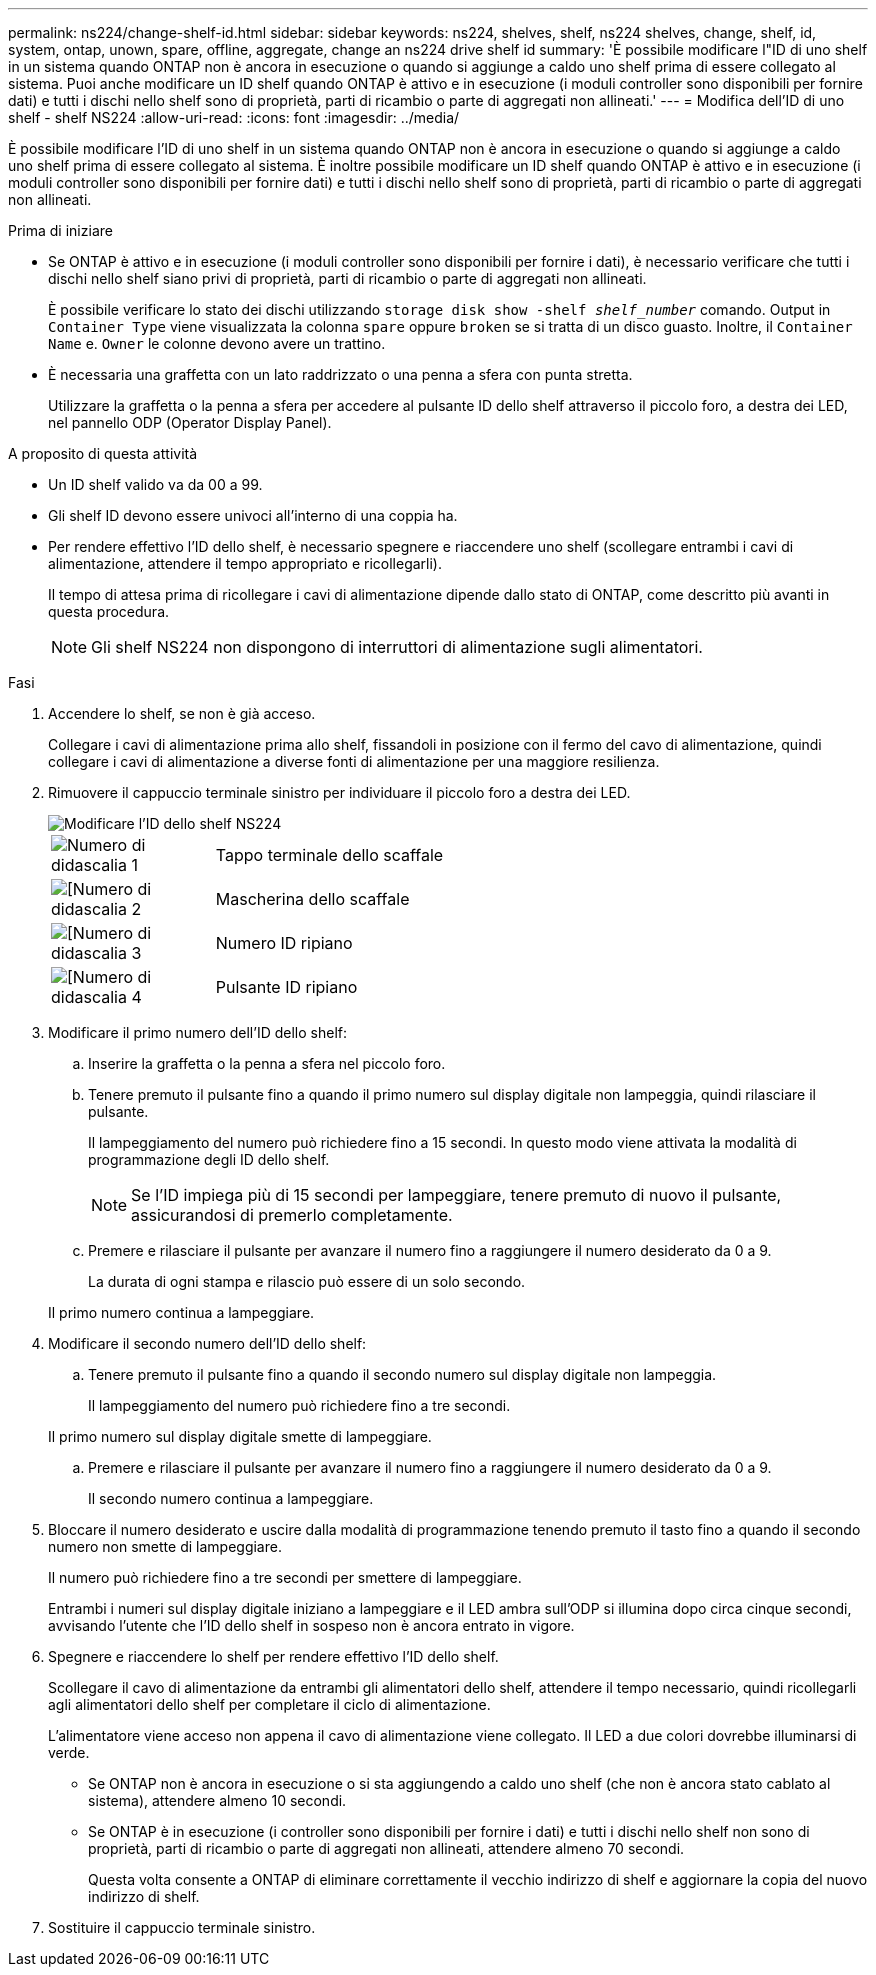 ---
permalink: ns224/change-shelf-id.html 
sidebar: sidebar 
keywords: ns224, shelves, shelf, ns224 shelves, change, shelf, id, system, ontap, unown, spare, offline, aggregate, change an ns224 drive shelf id 
summary: 'È possibile modificare l"ID di uno shelf in un sistema quando ONTAP non è ancora in esecuzione o quando si aggiunge a caldo uno shelf prima di essere collegato al sistema. Puoi anche modificare un ID shelf quando ONTAP è attivo e in esecuzione (i moduli controller sono disponibili per fornire dati) e tutti i dischi nello shelf sono di proprietà, parti di ricambio o parte di aggregati non allineati.' 
---
= Modifica dell'ID di uno shelf - shelf NS224
:allow-uri-read: 
:icons: font
:imagesdir: ../media/


[role="lead"]
È possibile modificare l'ID di uno shelf in un sistema quando ONTAP non è ancora in esecuzione o quando si aggiunge a caldo uno shelf prima di essere collegato al sistema. È inoltre possibile modificare un ID shelf quando ONTAP è attivo e in esecuzione (i moduli controller sono disponibili per fornire dati) e tutti i dischi nello shelf sono di proprietà, parti di ricambio o parte di aggregati non allineati.

.Prima di iniziare
* Se ONTAP è attivo e in esecuzione (i moduli controller sono disponibili per fornire i dati), è necessario verificare che tutti i dischi nello shelf siano privi di proprietà, parti di ricambio o parte di aggregati non allineati.
+
È possibile verificare lo stato dei dischi utilizzando `storage disk show -shelf _shelf_number_` comando. Output in `Container Type` viene visualizzata la colonna `spare` oppure `broken` se si tratta di un disco guasto. Inoltre, il `Container Name` e. `Owner` le colonne devono avere un trattino.

* È necessaria una graffetta con un lato raddrizzato o una penna a sfera con punta stretta.
+
Utilizzare la graffetta o la penna a sfera per accedere al pulsante ID dello shelf attraverso il piccolo foro, a destra dei LED, nel pannello ODP (Operator Display Panel).



.A proposito di questa attività
* Un ID shelf valido va da 00 a 99.
* Gli shelf ID devono essere univoci all'interno di una coppia ha.
* Per rendere effettivo l'ID dello shelf, è necessario spegnere e riaccendere uno shelf (scollegare entrambi i cavi di alimentazione, attendere il tempo appropriato e ricollegarli).
+
Il tempo di attesa prima di ricollegare i cavi di alimentazione dipende dallo stato di ONTAP, come descritto più avanti in questa procedura.

+

NOTE: Gli shelf NS224 non dispongono di interruttori di alimentazione sugli alimentatori.



.Fasi
. Accendere lo shelf, se non è già acceso.
+
Collegare i cavi di alimentazione prima allo shelf, fissandoli in posizione con il fermo del cavo di alimentazione, quindi collegare i cavi di alimentazione a diverse fonti di alimentazione per una maggiore resilienza.

. Rimuovere il cappuccio terminale sinistro per individuare il piccolo foro a destra dei LED.
+
image::../media/drw_oie_change_ns224_shelf_ID_ieops-836.svg[Modificare l'ID dello shelf NS224]

+
[cols="20%,80%"]
|===


 a| 
image::../media/icon_round_1.png[Numero di didascalia 1]
 a| 
Tappo terminale dello scaffale



 a| 
image::../media/icon_round_2.png[[Numero di didascalia 2]
 a| 
Mascherina dello scaffale



 a| 
image::../media/icon_round_3.png[[Numero di didascalia 3]
 a| 
Numero ID ripiano



 a| 
image::../media/icon_round_4.png[[Numero di didascalia 4]
 a| 
Pulsante ID ripiano

|===
. Modificare il primo numero dell'ID dello shelf:
+
.. Inserire la graffetta o la penna a sfera nel piccolo foro.
.. Tenere premuto il pulsante fino a quando il primo numero sul display digitale non lampeggia, quindi rilasciare il pulsante.
+
Il lampeggiamento del numero può richiedere fino a 15 secondi. In questo modo viene attivata la modalità di programmazione degli ID dello shelf.

+

NOTE: Se l'ID impiega più di 15 secondi per lampeggiare, tenere premuto di nuovo il pulsante, assicurandosi di premerlo completamente.

.. Premere e rilasciare il pulsante per avanzare il numero fino a raggiungere il numero desiderato da 0 a 9.
+
La durata di ogni stampa e rilascio può essere di un solo secondo.

+
Il primo numero continua a lampeggiare.



. Modificare il secondo numero dell'ID dello shelf:
+
.. Tenere premuto il pulsante fino a quando il secondo numero sul display digitale non lampeggia.
+
Il lampeggiamento del numero può richiedere fino a tre secondi.

+
Il primo numero sul display digitale smette di lampeggiare.

.. Premere e rilasciare il pulsante per avanzare il numero fino a raggiungere il numero desiderato da 0 a 9.
+
Il secondo numero continua a lampeggiare.



. Bloccare il numero desiderato e uscire dalla modalità di programmazione tenendo premuto il tasto fino a quando il secondo numero non smette di lampeggiare.
+
Il numero può richiedere fino a tre secondi per smettere di lampeggiare.

+
Entrambi i numeri sul display digitale iniziano a lampeggiare e il LED ambra sull'ODP si illumina dopo circa cinque secondi, avvisando l'utente che l'ID dello shelf in sospeso non è ancora entrato in vigore.

. Spegnere e riaccendere lo shelf per rendere effettivo l'ID dello shelf.
+
Scollegare il cavo di alimentazione da entrambi gli alimentatori dello shelf, attendere il tempo necessario, quindi ricollegarli agli alimentatori dello shelf per completare il ciclo di alimentazione.

+
L'alimentatore viene acceso non appena il cavo di alimentazione viene collegato. Il LED a due colori dovrebbe illuminarsi di verde.

+
** Se ONTAP non è ancora in esecuzione o si sta aggiungendo a caldo uno shelf (che non è ancora stato cablato al sistema), attendere almeno 10 secondi.
** Se ONTAP è in esecuzione (i controller sono disponibili per fornire i dati) e tutti i dischi nello shelf non sono di proprietà, parti di ricambio o parte di aggregati non allineati, attendere almeno 70 secondi.
+
Questa volta consente a ONTAP di eliminare correttamente il vecchio indirizzo di shelf e aggiornare la copia del nuovo indirizzo di shelf.



. Sostituire il cappuccio terminale sinistro.

